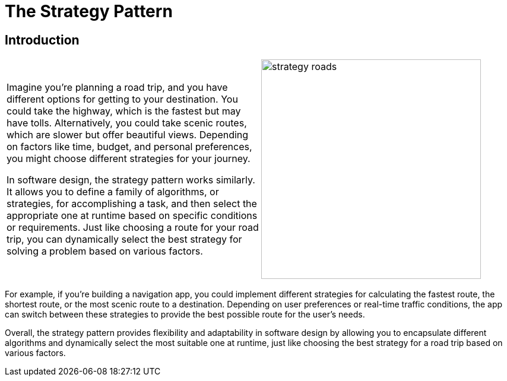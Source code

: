 = The Strategy Pattern

:imagesdir: ../images/ch13_Strategy

== Introduction

[cols="2", frame="none", grid="none"]
|===
|Imagine you're planning a road trip, and you have different options for getting to your destination. You could take the highway, which is the fastest but may have tolls. Alternatively, you could take scenic routes, which are slower but offer beautiful views. Depending on factors like time, budget, and personal preferences, you might choose different strategies for your journey.

In software design, the strategy pattern works similarly. It allows you to define a family of algorithms, or strategies, for accomplishing a task, and then select the appropriate one at runtime based on specific conditions or requirements. Just like choosing a route for your road trip, you can dynamically select the best strategy for solving a problem based on various factors.
|image:strategy_roads.jpg[width=370, scale=50%]
|===

For example, if you're building a navigation app, you could implement different strategies for calculating the fastest route, the shortest route, or the most scenic route to a destination. Depending on user preferences or real-time traffic conditions, the app can switch between these strategies to provide the best possible route for the user's needs.

Overall, the strategy pattern provides flexibility and adaptability in software design by allowing you to encapsulate different algorithms and dynamically select the most suitable one at runtime, just like choosing the best strategy for a road trip based on various factors.